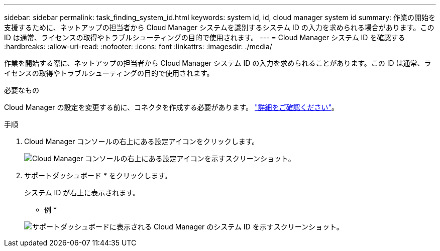 ---
sidebar: sidebar 
permalink: task_finding_system_id.html 
keywords: system id, id, cloud manager system id 
summary: 作業の開始を支援するために、ネットアップの担当者から Cloud Manager システムを識別するシステム ID の入力を求められる場合があります。この ID は通常、ライセンスの取得やトラブルシューティングの目的で使用されます。 
---
= Cloud Manager システム ID を確認する
:hardbreaks:
:allow-uri-read: 
:nofooter: 
:icons: font
:linkattrs: 
:imagesdir: ./media/


[role="lead"]
作業を開始する際に、ネットアップの担当者から Cloud Manager システム ID の入力を求められることがあります。この ID は通常、ライセンスの取得やトラブルシューティングの目的で使用されます。

.必要なもの
Cloud Manager の設定を変更する前に、コネクタを作成する必要があります。 link:concept_connectors.html#how-to-create-a-connector["詳細をご確認ください"]。

.手順
. Cloud Manager コンソールの右上にある設定アイコンをクリックします。
+
image:screenshot_settings_icon.gif["Cloud Manager コンソールの右上にある設定アイコンを示すスクリーンショット。"]

. サポートダッシュボード * をクリックします。
+
システム ID が右上に表示されます。

+
* 例 *

+
image:screenshot_system_id.gif["サポートダッシュボードに表示される Cloud Manager のシステム ID を示すスクリーンショット。"]


